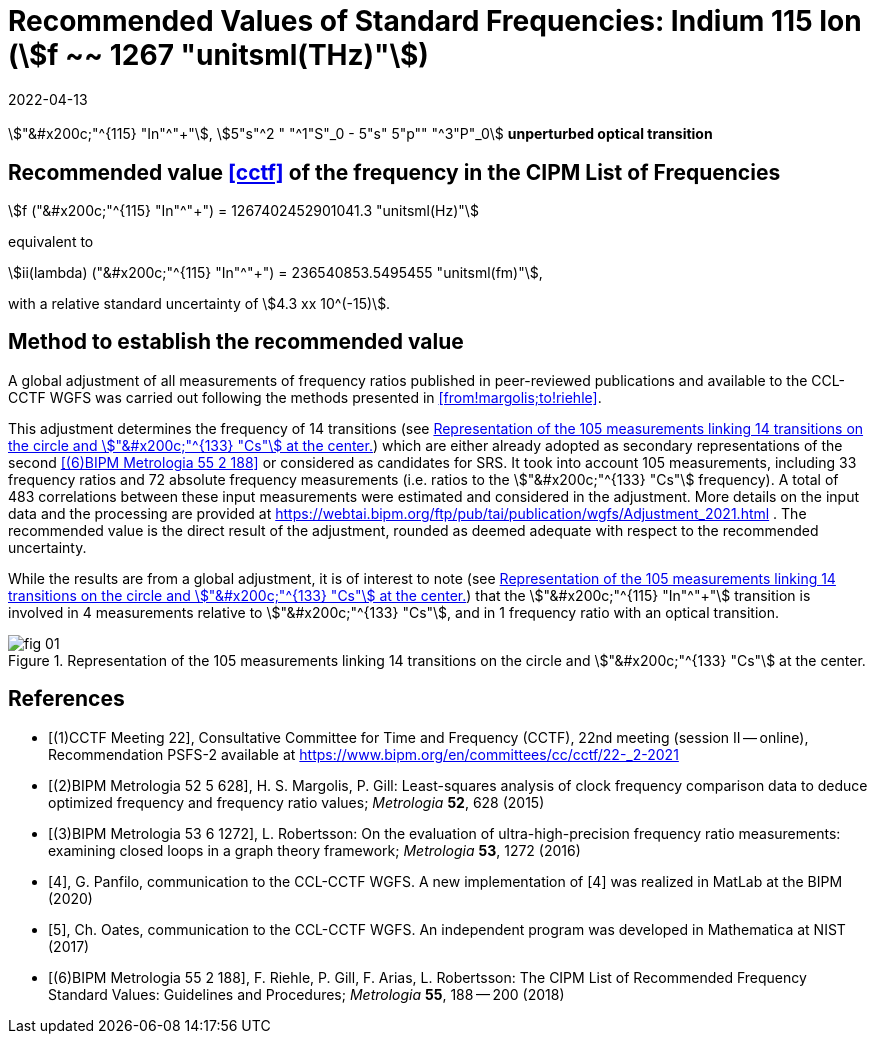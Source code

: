 = Recommended Values of Standard Frequencies: Indium 115 Ion (stem:[f ~~ 1267 "unitsml(THz)"])
:appendix-id: 2
:partnumber: 2.1
:edition: 9
:copyright-year: 2019
:language: en
:docnumber: SI MEP M REC 1267THz
:title-appendix-en: Recommended values of standard frequencies for applications including the practical realization of the metre and secondary representations of the second
:title-appendix-fr: Valeurs recommandées des fréquences étalons destinées à la mise en pratique de la définition du mètre et aux représentations secondaires de la seconde
:title-part-en: Indium 115 Ion (stem:[f ~~ 1267 "unitsml(THz)"])
:title-part-fr: Indium 115 Ion (stem:[f ~~ 1267 "unitsml(THz)"])
:title-en: The International System of Units
:title-fr: Le système international d'unités
:doctype: mise-en-pratique
:committee-acronym: CCL-CCTF-WGFS
:committee-en: CCL-CCTF Frequency Standards Working Group
:si-aspect: m_c_deltanu
:docstage: in-force
:confirmed-date: 2021-03
:revdate: 2022-04-13
:imagesdir: images
:mn-document-class: bipm
:mn-output-extensions: xml,html,pdf,rxl
:local-cache-only:
:data-uri-image:

[%unnumbered]
== {blank}

stem:["&#x200c;"^{115} "In"^"+"], stem:[5"s"^2 " "^1"S"_0 - 5"s" 5"p"" "^3"P"_0]
*unperturbed optical transition*

== Recommended value <<cctf>> of the frequency in the CIPM List of Frequencies

stem:[f ("&#x200c;"^{115} "In"^"+") = 1267402452901041.3 "unitsml(Hz)"]

equivalent to

stem:[ii(lambda) ("&#x200c;"^{115} "In"^"+") = 236540853.5495455 "unitsml(fm)"],

with a relative standard uncertainty of stem:[4.3 xx 10^(-15)].

== Method to establish the recommended value

A global adjustment of all measurements of frequency ratios published in
peer-reviewed publications and available to the CCL-CCTF WGFS was carried out
following the methods presented in <<from!margolis;to!riehle>>.

This adjustment determines the frequency of 14 transitions (see <<fig1>>) which are
either already adopted as secondary representations of the second <<riehle>> or
considered as candidates for SRS. It took into account 105 measurements, including 33
frequency ratios and 72 absolute frequency measurements (i.e. ratios to the
stem:["&#x200c;"^{133} "Cs"] frequency). A total of 483 correlations between these
input measurements were estimated and considered in the adjustment. More details on
the input data and the processing are provided at
https://webtai.bipm.org/ftp/pub/tai/publication/wgfs/Adjustment_2021.html . The
recommended value is the direct result of the adjustment, rounded as deemed adequate
with respect to the recommended uncertainty.

While the results are from a global adjustment, it is of interest to note (see
<<fig1>>) that the stem:["&#x200c;"^{115} "In"^"+"] transition is involved in 4
measurements relative to stem:["&#x200c;"^{133} "Cs"], and in 1 frequency ratio with
an optical transition.

[[fig1]]
.Representation of the 105 measurements linking 14 transitions on the circle and stem:["&#x200c;"^{133} "Cs"] at the center.
image::fig-01.jpg[]

[bibliography]
== References

* [[[cctf,(1)CCTF Meeting 22]]], Consultative Committee for Time and Frequency
(CCTF), 22nd meeting (session II -- online), Recommendation PSFS-2 available at
https://www.bipm.org/en/committees/cc/cctf/22-_2-2021

* [[[margolis,(2)BIPM Metrologia 52 5 628]]], H. S. Margolis, P. Gill: Least-squares
analysis of clock frequency comparison data to deduce optimized frequency and
frequency ratio values; _Metrologia_ *52*, 628 (2015)

* [[[robertsson, (3)BIPM Metrologia 53 6 1272]]], L. Robertsson: On the evaluation of
ultra-high-precision frequency ratio measurements: examining closed loops in a graph
theory framework; _Metrologia_ *53*, 1272 (2016)

* [[[panfilo, 4]]], G. Panfilo, communication to the CCL-CCTF WGFS. A new
implementation of [4] was realized in MatLab at the BIPM (2020)

* [[[oates,5]]], Ch. Oates, communication to the CCL-CCTF WGFS. An independent
program was developed in Mathematica at NIST (2017)

* [[[riehle,(6)BIPM Metrologia 55 2 188]]], F. Riehle, P. Gill, F. Arias, L.
Robertsson: The CIPM List of Recommended Frequency Standard Values: Guidelines and
Procedures; _Metrologia_ *55*, 188 -- 200 (2018)

